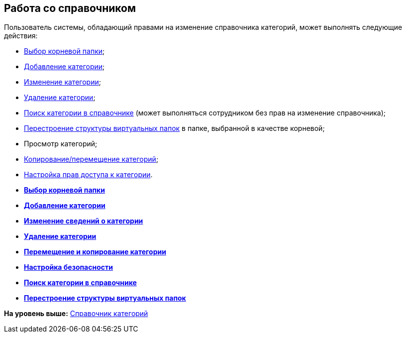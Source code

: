 [[ariaid-title1]]
== Работа со справочником

Пользователь системы, обладающий правами на изменение справочника категорий, может выполнять следующие действия:

* xref:cat_Root_select.adoc[Выбор корневой папки];
* xref:cat_Category_add.adoc[Добавление категории];
* xref:cat_Category_change.adoc[Изменение категории];
* xref:cat_Category_delete.adoc[Удаление категории];
* xref:cat_Category_search.adoc[Поиск категории в справочнике] (может выполняться сотрудником без прав на изменение справочника);
* xref:cat_Category_folder_structure.adoc[Перестроение структуры виртуальных папок] в папке, выбранной в качестве корневой;
* Просмотр категорий;
* xref:cat_Category_move.adoc[Копирование/перемещение категорий];
* xref:cat_Category_edit_rules.adoc[Настройка прав доступа к категории].

* *xref:../pages/cat_Root_select.adoc[Выбор корневой папки]* +
* *xref:../pages/cat_Category_add.adoc[Добавление категории]* +
* *xref:../pages/cat_Category_change.adoc[Изменение сведений о категории]* +
* *xref:../pages/cat_Category_delete.adoc[Удаление категории]* +
* *xref:../pages/cat_Category_move.adoc[Перемещение и копирование категории]* +
* *xref:../pages/cat_Category_edit_rules.adoc[Настройка безопасности]* +
* *xref:../pages/cat_Category_search.adoc[Поиск категории в справочнике]* +
* *xref:../pages/cat_Category_folder_structure.adoc[Перестроение структуры виртуальных папок]* +

*На уровень выше:* xref:../pages/CategoriesDirectory.adoc[Справочник категорий]
